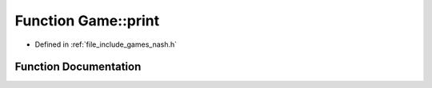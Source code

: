 .. _exhale_function_namespace_game_1ae10005492ee312cb7baba9b3d09c77d3:

Function Game::print
====================

- Defined in :ref:`file_include_games_nash.h`


Function Documentation
----------------------


.. doxygenfunction:: Game::print(const perps&)
